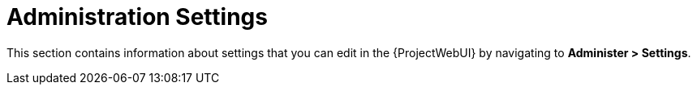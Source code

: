[id="administer_settings_information_{context}"]
= Administration Settings

This section contains information about settings that you can edit in the {ProjectWebUI} by navigating to *Administer > Settings*.
